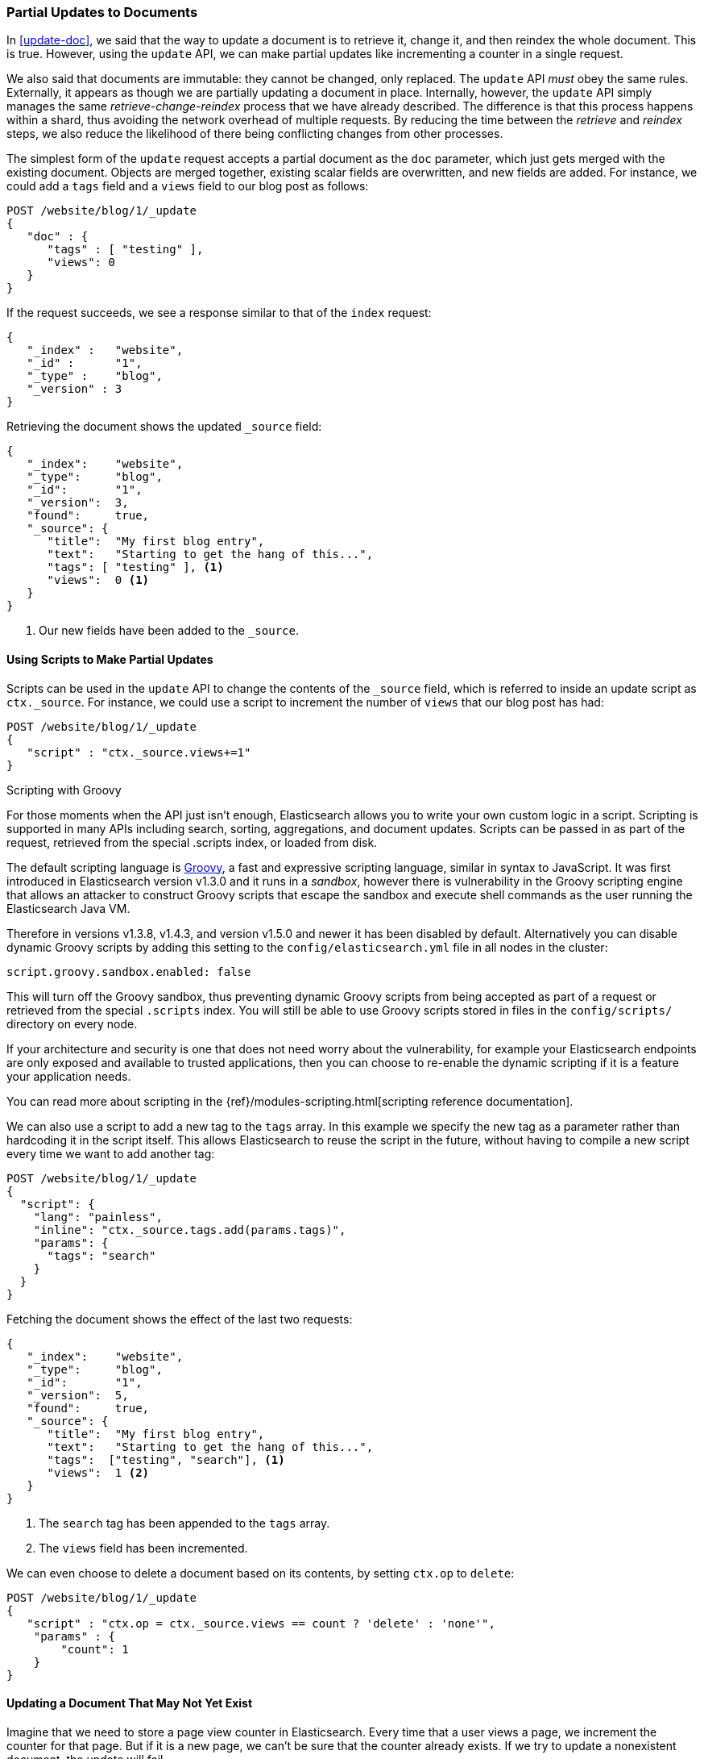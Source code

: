[[partial-updates]]
=== Partial Updates to Documents

In <<update-doc>>, we said that ((("updating documents", "partial updates")))((("documents", "partial updates")))the way to update a document is to retrieve
it, change it, and then reindex the whole document. This is true. However, using
the `update` API, we can make partial updates like incrementing a counter in a
single request.

We also said that documents are immutable: they cannot be changed, only
replaced.  The `update` API _must_ obey the same rules.  Externally, it
appears as though we are partially updating a document in place. Internally,
however, the `update` API simply manages the same _retrieve-change-reindex_
process that we have already described. The difference is that this process
happens within a shard, thus avoiding the network overhead of multiple
requests. By reducing the time between the _retrieve_ and _reindex_ steps, we
also reduce the likelihood of there being conflicting changes from other
processes.

The simplest form of the `update` request accepts a partial document as the
`doc` parameter, which just gets merged with the existing document. Objects
are merged together, existing scalar fields are overwritten, and new fields are
added. For instance, we could add a `tags` field and a `views` field to our
blog post as follows:

[source,js]
--------------------------------------------------
POST /website/blog/1/_update
{
   "doc" : {
      "tags" : [ "testing" ],
      "views": 0
   }
}
--------------------------------------------------
// SENSE: 030_Data/45_Partial_update.json

If the request succeeds, we see a response similar to that
of the `index` request:

[source,js]
--------------------------------------------------
{
   "_index" :   "website",
   "_id" :      "1",
   "_type" :    "blog",
   "_version" : 3
}
--------------------------------------------------

Retrieving the document shows the updated `_source` field:

[source,js]
--------------------------------------------------
{
   "_index":    "website",
   "_type":     "blog",
   "_id":       "1",
   "_version":  3,
   "found":     true,
   "_source": {
      "title":  "My first blog entry",
      "text":   "Starting to get the hang of this...",
      "tags": [ "testing" ], <1>
      "views":  0 <1>
   }
}
--------------------------------------------------
// SENSE: 030_Data/45_Partial_update.json

<1> Our new fields have been added to the `_source`.

==== Using Scripts to Make Partial Updates


Scripts can be used in the `update` API to change the contents of the `_source`
field, which ((("_source field", sortas="source field")))is referred to inside an update script as `ctx._source`. For
instance, we could use a script to increment the number of `views` that our
blog post has had:

[source,js]
--------------------------------------------------
POST /website/blog/1/_update
{
   "script" : "ctx._source.views+=1"
}
--------------------------------------------------
// SENSE: 030_Data/45_Partial_update.json

.Scripting with Groovy
****

For those ((("documents", "partial updates", "using scripts")))((("updating documents", "partial updates", "using scripts")))moments when the API just isn't enough, Elasticsearch allows you to
write your own custom logic in a script.((("scripts", "using to make partial updates"))) Scripting is supported in many APIs
including search, sorting, aggregations, and document updates. Scripts can be passed in as part of the request,
retrieved from the special .scripts index, or loaded from disk.

The default scripting language ((("Groovy")))is http://groovy.codehaus.org/[Groovy], a
fast and expressive scripting language, similar in syntax to JavaScript. It was first introduced
in Elasticsearch version v1.3.0 and it runs in a _sandbox_, however there is vulnerability
in the Groovy scripting engine that allows an attacker to construct
Groovy scripts that escape the sandbox and execute shell commands as the user
running the Elasticsearch Java VM.

Therefore in versions v1.3.8, v1.4.3, and version v1.5.0 and newer it has been disabled by default.
Alternatively you can disable dynamic Groovy scripts by
adding this setting to the `config/elasticsearch.yml` file in all nodes in the
cluster:

[source,yaml]
-----------------------------------
script.groovy.sandbox.enabled: false
-----------------------------------

This will turn off the Groovy sandbox, thus preventing dynamic Groovy scripts
from being accepted as part of a request or retrieved from the special
`.scripts` index. You will still be able to use Groovy scripts stored in files
in the `config/scripts/` directory on every node.

If your architecture and security is one that does not need worry about the vulnerability,
for example your Elasticsearch endpoints are only exposed and available to trusted applications,
then you can choose to re-enable the dynamic scripting if it is a feature your application needs.

You can read more about scripting in the
{ref}/modules-scripting.html[scripting reference documentation].

****

We can also use a script to add a new tag to the `tags` array.  In this
example we specify the new tag as a parameter rather than hardcoding it in
the script itself. This allows Elasticsearch to reuse the script in the
future, without having to compile a new script every time we want to add
another tag:

[source,js]
--------------------------------------------------
POST /website/blog/1/_update
{
  "script": {
    "lang": "painless",
    "inline": "ctx._source.tags.add(params.tags)",
    "params": {
      "tags": "search"
    }
  }
}
--------------------------------------------------
// SENSE: 030_Data/45_Partial_update.json


Fetching the document shows the effect of the last two requests:

[source,js]
--------------------------------------------------
{
   "_index":    "website",
   "_type":     "blog",
   "_id":       "1",
   "_version":  5,
   "found":     true,
   "_source": {
      "title":  "My first blog entry",
      "text":   "Starting to get the hang of this...",
      "tags":  ["testing", "search"], <1>
      "views":  1 <2>
   }
}
--------------------------------------------------
<1> The `search` tag has been appended to the `tags` array.
<2> The `views` field has been incremented.

We can even choose to delete a document based on its contents,
by setting `ctx.op` to `delete`:

[source,js]
--------------------------------------------------
POST /website/blog/1/_update
{
   "script" : "ctx.op = ctx._source.views == count ? 'delete' : 'none'",
    "params" : {
        "count": 1
    }
}
--------------------------------------------------
// SENSE: 030_Data/45_Partial_update.json

==== Updating a Document That May Not Yet Exist

Imagine that we need to store a((("updating documents", "that don&#x27;t already exist"))) page view counter in Elasticsearch. Every time
that a user views a page, we increment the counter for that page.  But if it
is a new page, we can't be sure that the counter already exists. If we try to
update a nonexistent document, the update will fail.

In cases like these, we can use((("upsert parameter"))) the `upsert` parameter to specify the
document that should be created if it doesn't already exist:

[source,js]
--------------------------------------------------
POST /website/pageviews/1/_update
{
   "script" : "ctx._source.views+=1",
   "upsert": {
       "views": 1
   }
}
--------------------------------------------------
// SENSE: 030_Data/45_Upsert.json

The first time we run this request, the `upsert` value is indexed as a new
document, which  initializes the `views` field to `1`. On subsequent runs, the
document already exists, so the `script` update is applied instead,
incrementing the `views` counter.

==== Updates and Conflicts

In the introduction to this section, we said((("updating documents", "conflicts and")))((("conflicts", "updates and"))) that the smaller the window between
the _retrieve_ and _reindex_ steps, the smaller the opportunity for
conflicting changes. But it doesn't eliminate the possibility completely. It
is still possible that a request from another process could change the
document before `update` has managed to reindex it.

To avoid losing data, the `update` API retrieves the current `_version`
of the document in the _retrieve_ step, and passes that to the `index` request
during the _reindex_ step.
If another process has changed the document between retrieve and reindex,
then the `_version` number won't match and the update request will fail.

For many uses of partial update, it doesn't matter that a document has been
changed.  For instance, if two processes are both incrementing the page-view counter, it doesn't matter in which order it happens; if a conflict
occurs, the only thing we need to do is reattempt the update.

This can be done automatically by((("query strings", "retry_on_conflict parameter")))((("retry_on_conflict parameter"))) setting the `retry_on_conflict` parameter to
the number of times that `update` should retry before failing; it defaults
to `0`.

[source,js]
--------------------------------------------------
POST /website/pageviews/1/_update?retry_on_conflict=5 <1>
{
   "script" : "ctx._source.views+=1",
   "upsert": {
       "views": 0
   }
}
--------------------------------------------------
// SENSE: 030_Data/45_Upsert.json
<1> Retry this update five times before failing.

This works well for operations such as incrementing a counter, where the order of
increments does not matter, but in other situations the order of
changes _is_ important. Like the <<index-doc,`index` API>>, the `update` API
adopts a _last-write-wins_ approach by default, but it also accepts a
`version` parameter that allows you to use
<<optimistic-concurrency-control,optimistic concurrency control>> to specify
which version of the document you intend to update.

